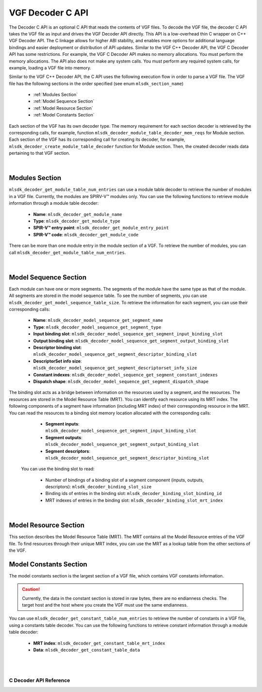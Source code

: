 VGF Decoder C API
=================

The Decoder C API is an optional C API that reads the contents of VGF files. To decode the VGF file, the decoder C API takes the VGF file as input and drives the VGF Decoder API directly.
This API is a low-overhead thin C wrapper on C++ VGF Decoder API. The C linkage allows for higher ABI stability, and enables more options for additional language bindings and easier deployment or distribution of API updates.
Similar to the VGF C++ Decoder API, the VGF C Decoder API has some restrictions. For example, the VGF C Decoder API makes no memory allocations. You must perform the memory allocations. The API also does not make any system calls. You must perform any required system calls, for example, loading a VGF file into memory.

Similar to the VGF C++ Decoder API, the C API uses the following execution flow in order to parse a VGF file.
The VGF file has the following sections in the order specified (see enum ``mlsdk_section_name``)

  * :ref:`Modules Section`
  * :ref:`Model Sequence Section`
  * :ref:`Model Resource Section`
  * :ref:`Model Constants Section`

Each section of the VGF has its own decoder type. The memory requirement for each section decoder is retrieved by the corresponding calls, for example, function ``mlsdk_decoder_module_table_decoder_mem_reqs`` for Module section.
Each section of the VGF has its corresponding call for creating its decoder, for example, ``mlsdk_decoder_create_module_table_decoder`` function for Module section. Then, the created decoder reads data pertaining to that VGF section.

.. figure:: assets/c_decoder_main.svg
   :align: center
   :width: 60%

|

Modules Section
```````````````
``mlsdk_decoder_get_module_table_num_entries`` can use a module table decoder to retrieve the number of modules in a VGF file.
Currently, the modules are SPIRV-V™ modules only.
You can use the following functions to retrieve module information through a module table decoder:

    * **Name**: ``mlsdk_decoder_get_module_name``
    * **Type**: ``mlsdk_decoder_get_module_type``
    * **SPIR-V™ entry point**: ``mlsdk_decoder_get_module_entry_point``
    * **SPIR-V™ code**: ``mlsdk_decoder_get_module_code``

There can be more than one module entry in the module section of a VGF. To retrieve the number of modules, you can call ``mlsdk_decoder_get_module_table_num_entries``.

.. figure:: assets/c_decoder_module_section.svg
   :align: center
   :width: 85%

|

Model Sequence Section
``````````````````````
Each module can have one or more segments. The segments of the module have the same type as that of the module. All segments are stored in the model sequence table. To see the number of segments, you can use ``mlsdk_decoder_get_model_sequence_table_size``.
To retrieve the information for each segment, you can use their corresponding calls:

    * **Name**: ``mlsdk_decoder_model_sequence_get_segment_name``
    * **Type**: ``mlsdk_decoder_model_sequence_get_segment_type``
    * **Input binding slot**: ``mlsdk_decoder_model_sequence_get_segment_input_binding_slot``
    * **Output binding slot**: ``mlsdk_decoder_model_sequence_get_segment_output_binding_slot``
    * **Descriptor binding slot**: ``mlsdk_decoder_model_sequence_get_segment_descriptor_binding_slot``
    * **DescriptorSet info size**: ``mlsdk_decoder_model_sequence_get_segment_descriptorset_info_size``
    * **Constant indexes**: ``mlsdk_decoder_model_sequence_get_segment_constant_indexes``
    * **Dispatch shape**: ``mlsdk_decoder_model_sequence_get_segment_dispatch_shape``


The binding slot acts as a bridge between information on the resources used by a segment, and the resources. The resources are stored in the Model Resource Table (MRT). You can identify each resource using its MRT index.
The following components of a segment have information (including MRT index) of their corresponding resource in the MRT. You can read the resources to a binding slot memory location allocated with the corresponding calls:

    * **Segment inputs**: ``mlsdk_decoder_model_sequence_get_segment_input_binding_slot``
    * **Segment outputs**: ``mlsdk_decoder_model_sequence_get_segment_output_binding_slot``
    * **Segment descriptors**: ``mlsdk_decoder_model_sequence_get_segment_descriptor_binding_slot``

 You can use the binding slot to read:

    * Number of bindings of a binding slot of a segment component (inputs, outputs, descriptors): ``mlsdk_decoder_binding_slot_size``
    * Binding ids of entries in the binding slot: ``mlsdk_decoder_binding_slot_binding_id``
    * MRT indexes of entries in the binding slot: ``mlsdk_decoder_binding_slot_mrt_index``

.. figure:: assets/c_decoder_model_sequence_section.svg
   :align: center
   :width: 85%

|

Model Resource Section
``````````````````````
This section describes the Model Resource Table (MRT). The MRT contains all the Model Resource entries of the VGF file. To find resources through their unique MRT index, you can use the MRT as a lookup table from the other sections of the VGF.

Model Constants Section
```````````````````````
The model constants section is the largest section of a VGF file, which contains VGF constants information.

.. caution::
   Currently, the data in the constant section is stored in raw bytes, there are no endianness checks. The target host and the host where you create the VGF must use the same endianness.

You can use ``mlsdk_decoder_get_constant_table_num_entries`` to retrieve the number of constants in a VGF file, using a constants table decoder.
You can use the following functions to retrieve constant information through a module table decoder:

    * **MRT index**: ``mlsdk_decoder_get_constant_table_mrt_index``
    * **Data**: ``mlsdk_decoder_get_constant_table_data``

.. figure:: assets/c_decoder_constants_section.svg
   :align: center
   :width: 85%

|
|

C Decoder API Reference
-----------------------

.. doxygengroup:: VGFCAPI
    :project: MLSDK
    :content-only:
